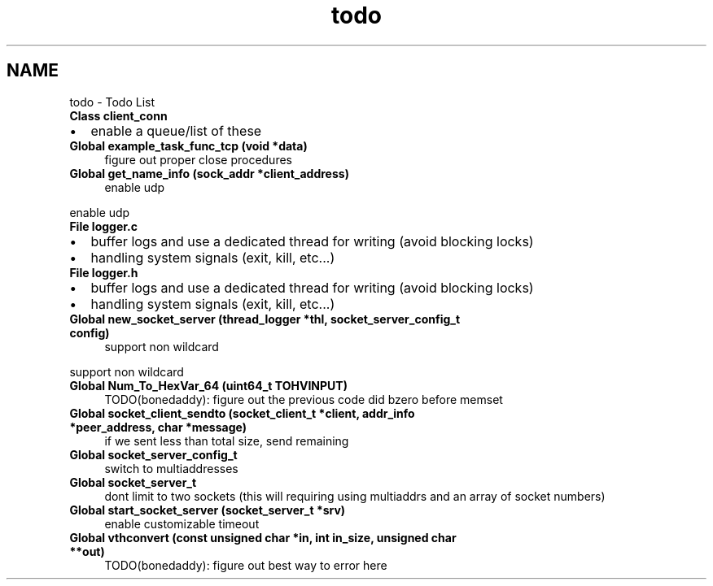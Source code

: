 .TH "todo" 3 "Wed Jul 22 2020" "libcp2p" \" -*- nroff -*-
.ad l
.nh
.SH NAME
todo \- Todo List 

.IP "\fBClass \fBclient_conn\fP \fP" 1c
.IP "\(bu" 2
enable a queue/list of these  
.PP
.IP "\fBGlobal \fBexample_task_func_tcp\fP (void *data)\fP" 1c
figure out proper close procedures  
.IP "\fBGlobal \fBget_name_info\fP (sock_addr *client_address)\fP" 1c
enable udp 
.PP
enable udp  
.IP "\fBFile \fBlogger\&.c\fP \fP" 1c
.IP "\(bu" 2
buffer logs and use a dedicated thread for writing (avoid blocking locks)
.IP "\(bu" 2
handling system signals (exit, kill, etc\&.\&.\&.)  
.PP
.IP "\fBFile \fBlogger\&.h\fP \fP" 1c
.IP "\(bu" 2
buffer logs and use a dedicated thread for writing (avoid blocking locks)
.IP "\(bu" 2
handling system signals (exit, kill, etc\&.\&.\&.)  
.PP
.IP "\fBGlobal \fBnew_socket_server\fP (\fBthread_logger\fP *thl, socket_server_config_t config)\fP" 1c
support non wildcard 
.PP
support non wildcard  
.IP "\fBGlobal \fBNum_To_HexVar_64\fP (uint64_t TOHVINPUT)\fP" 1c
TODO(bonedaddy): figure out the previous code did bzero before memset  
.IP "\fBGlobal \fBsocket_client_sendto\fP (socket_client_t *client, addr_info *peer_address, char *message)\fP" 1c
if we sent less than total size, send remaining  
.IP "\fBGlobal \fBsocket_server_config_t\fP \fP" 1c
switch to multiaddresses  
.IP "\fBGlobal \fBsocket_server_t\fP \fP" 1c
dont limit to two sockets (this will requiring using multiaddrs and an array of socket numbers)  
.IP "\fBGlobal \fBstart_socket_server\fP (socket_server_t *srv)\fP" 1c
enable customizable timeout  
.IP "\fBGlobal \fBvthconvert\fP (const unsigned char *in, int in_size, unsigned char **out)\fP" 1c
TODO(bonedaddy): figure out best way to error here 
.PP

